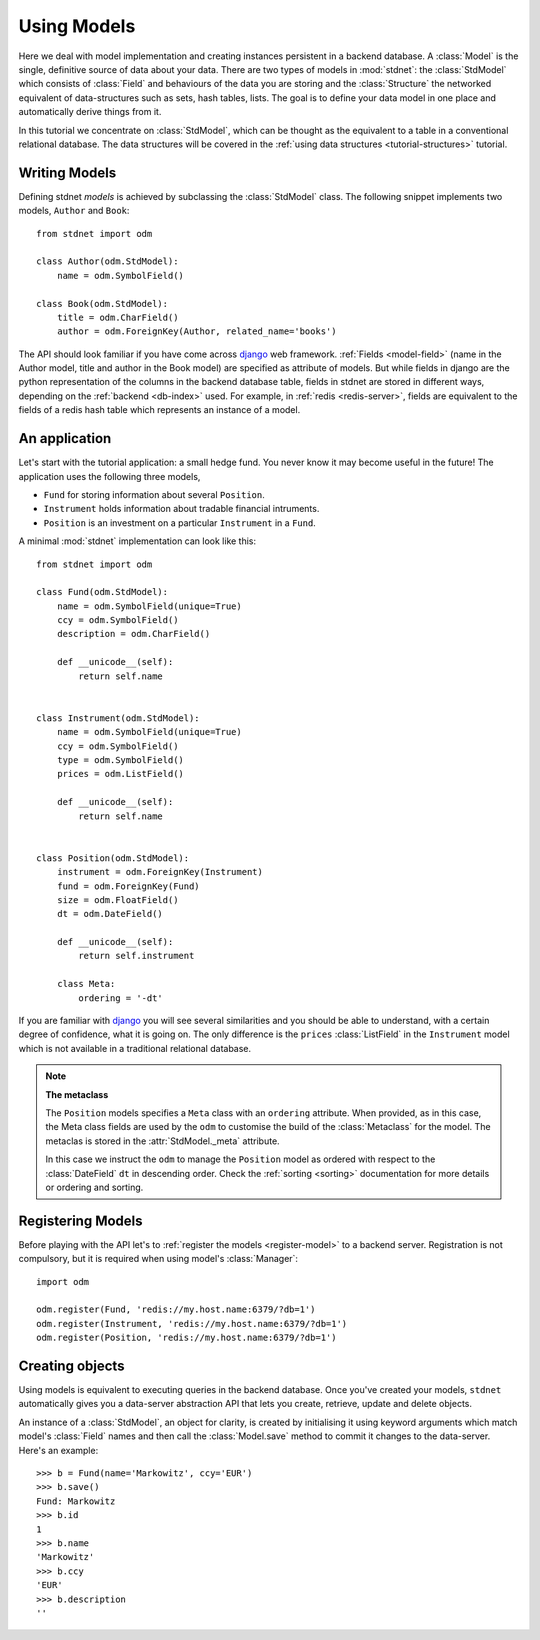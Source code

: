 .. _tutorial:

.. module:: stdnet.odm

============================
Using Models
============================

Here we deal with model implementation and creating instances persistent
in a backend database. A :class:`Model` is the single, definitive source of
data about your data. There are two types of models in :mod:`stdnet`:
the :class:`StdModel` which consists of :class:`Field` and behaviours of
the data you are storing and the
:class:`Structure` the networked equivalent of data-structures such as sets,
hash tables, lists. The goal is to define your data model in one place
and automatically derive things from it.

In this tutorial we concentrate on :class:`StdModel`, which can be thought as the
equivalent to a table in a conventional relational database. The data structures will
be covered in the :ref:`using data structures <tutorial-structures>` tutorial.

.. _creating-models:

Writing Models
==========================

Defining stdnet *models* is achieved by subclassing the
:class:`StdModel` class. The following
snippet implements two models, ``Author`` and ``Book``::

    from stdnet import odm

    class Author(odm.StdModel):
        name = odm.SymbolField()

    class Book(odm.StdModel):
        title = odm.CharField()
        author = odm.ForeignKey(Author, related_name='books')

The API should look familiar if you have come across django_
web framework. :ref:`Fields <model-field>` (name in the Author model,
title and author in the Book model) are specified as attribute of models.
But while fields in django are the python representation of the columns in the
backend database table, fields in stdnet are stored in different ways, depending
on the :ref:`backend <db-index>` used.
For example, in :ref:`redis <redis-server>`, fields are equivalent to the
fields of a redis hash table which represents an instance of a model.


.. _tutorial-application:

An application
======================

Let's start with the tutorial application: a small hedge fund.
You never know it may become useful in the future!
The application uses the following three models,

* ``Fund`` for storing information about several ``Position``.
* ``Instrument`` holds information about tradable financial intruments.
* ``Position`` is an investment on a particular ``Instrument`` in a ``Fund``.

A minimal :mod:`stdnet` implementation can look like this::

    from stdnet import odm

    class Fund(odm.StdModel):
        name = odm.SymbolField(unique=True)
        ccy = odm.SymbolField()
        description = odm.CharField()

        def __unicode__(self):
            return self.name


    class Instrument(odm.StdModel):
        name = odm.SymbolField(unique=True)
        ccy = odm.SymbolField()
        type = odm.SymbolField()
        prices = odm.ListField()

        def __unicode__(self):
            return self.name


    class Position(odm.StdModel):
        instrument = odm.ForeignKey(Instrument)
        fund = odm.ForeignKey(Fund)
        size = odm.FloatField()
        dt = odm.DateField()

        def __unicode__(self):
            return self.instrument

        class Meta:
            ordering = '-dt'

If you are familiar with django_ you will see several similarities and you should be able to understand,
with a certain degree of confidence, what it is going on.
The only difference is the ``prices`` :class:`ListField`
in the ``Instrument`` model which is
not available in a traditional relational database.

.. note::    **The metaclass**
    
    The ``Position`` models specifies a ``Meta`` class with an ``ordering``
    attribute.
    When provided, as in this case, the Meta class fields are used by the ``odm``
    to customise the build of the :class:`Metaclass` for the model. The metaclas
    is stored in the :attr:`StdModel._meta` attribute.
    
    In this case we instruct the ``odm`` to manage the ``Position`` model
    as ordered with respect to the :class:`DateField` ``dt``
    in descending order. Check the  :ref:`sorting <sorting>`
    documentation for more details or ordering and sorting.


Registering Models
================================

Before playing with the API let's to :ref:`register the models <register-model>`
to a backend server. Registration is not compulsory, but it is required when using
model's :class:`Manager`::

    import odm

    odm.register(Fund, 'redis://my.host.name:6379/?db=1')
    odm.register(Instrument, 'redis://my.host.name:6379/?db=1')
    odm.register(Position, 'redis://my.host.name:6379/?db=1')


Creating objects
==================

Using models is equivalent to executing queries in the backend database.
Once you've created your models, ``stdnet`` automatically gives you
a data-server abstraction API that lets you create, retrieve,
update and delete objects.

An instance of a :class:`StdModel`, an object for clarity,
is created by initialising it using keyword arguments which match
model's :class:`Field` names and then call the :class:`Model.save` method
to commit it changes to the data-server. Here's an example::

	>>> b = Fund(name='Markowitz', ccy='EUR')
	>>> b.save()
	Fund: Markowitz
	>>> b.id
	1
	>>> b.name
	'Markowitz'
	>>> b.ccy
	'EUR'
	>>> b.description
	''


.. _django: https://www.djangoproject.com/
